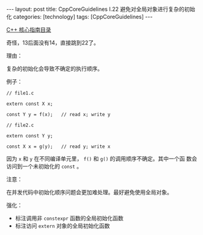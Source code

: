 #+BEGIN_EXPORT html
---
layout: post
title: CppCoreGuidelines I.22 避免对全局对象进行复杂的初始化
categories: [technology]
tags: [CppCoreGuidelines]
---
#+END_EXPORT

[[http://kimi.im/tags.html#CppCoreGuidelines-ref][C++ 核心指南目录]]

奇怪，13后面没有14，直接跳到22了。

理由：

复杂的初始化会导致不确定的执行顺序。

例子：

#+begin_src C++ :results output :exports both :flags -std=c++20 :namespaces std :includes <iostream> <vector> <algorithm> :eval no-export
// file1.c

extern const X x;

const Y y = f(x);   // read x; write y

// file2.c

extern const Y y;

const X x = g(y);   // read y; write x
#+end_src

因为 ~x~ 和 ~y~ 在不同编译单元里， ~f()~ 和 ~g()~ 的调用顺序不确定。其中一个函
数会访问到一个未初始化的 ~const~ 。


注意：

在并发代码中初始化顺序问题会更加难处理。最好避免使用全局对象。

强化：
- 标注调用非 ~constexpr~ 函数的全局初始化函数
- 标注访问 ~extern~ 对象的全局初始化函数
